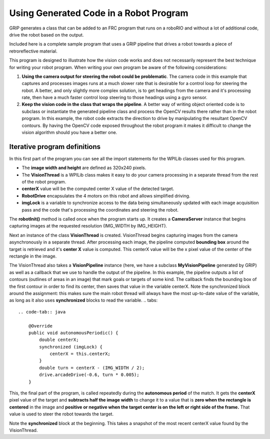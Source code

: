 Using Generated Code in a Robot Program
=======================================
GRIP generates a class that can be added to an FRC program that runs on a roboRIO and without a lot of additional code, drive
the robot based on the output.

Included here is a complete sample program that uses a GRIP pipeline that drives a robot towards a piece of retroreflective
material.

This program is designed to illustrate how the vision code works and does not necessarily represent the best technique for
writing your robot program. When writing your own program be aware of the following considerations:

1.  **Using the camera output for steering the robot could be problematic**. The camera code in this example that captures and
    processes images runs at a much slower rate that is desirable for a control loop for steering the robot. A better, and
    only slightly more complex solution, is to get headings from the camera and it's processing rate, then have a much faster
    control loop steering to those headings using a gyro sensor.
2.  **Keep the vision code in the class that wraps the pipeline**. A better way of writing object oriented code is to subclass or
    instantiate the generated pipeline class and process the OpenCV results there rather than in the robot program. In this
    example, the robot code extracts the direction to drive by manipulating the resultant OpenCV contours. By having the OpenCV
    code exposed throughout the robot program it makes it difficult to change the vision algorithm should you have a better one.

Iterative program definitions
-----------------------------
.. tabs::

    .. code-tab:: java

        package org.usfirst.frc.team190.robot;

        import org.usfirst.frc.team190.grip.MyVisionPipeline;

        import org.opencv.core.Rect;
        import org.opencv.imgproc.Imgproc;

        import edu.wpi.cscore.UsbCamera;
        import edu.wpi.first.wpilibj.CameraServer;
        import edu.wpi.first.wpilibj.IterativeRobot;
        import edu.wpi.first.wpilibj.RobotDrive;
        import edu.wpi.first.wpilibj.vision.VisionRunner;
        import edu.wpi.first.wpilibj.vision.VisionThread;

        public class Robot extends IterativeRobot {

        	private static final int IMG_WIDTH = 320;
        	private static final int IMG_HEIGHT = 240;

        	private VisionThread visionThread;
        	private double centerX = 0.0;
        	private RobotDrive drive;

        	private final Object imgLock = new Object();

In this first part of the program you can see all the import statements for the WPILib classes used for this program.

-   The **image width and height** are defined as 320x240 pixels.
-   The **VisionThread** is a WPILib class makes it easy to do your camera processing in a separate thread from the rest of the
    robot program.
-   **centerX** value will be the computed center X value of the detected target.
-   **RobotDrive** encapsulates the 4 motors on this robot and allows simplified driving.
-   **imgLock** is a variable to synchronize access to the data being simultaneously updated with each image acquisition pass
    and the code that's processing the coordinates and steering the robot.

.. tabs::

    .. code-tab:: java

        @Override
        public void robotInit() {
            UsbCamera camera = CameraServer.getInstance().startAutomaticCapture();
            camera.setResolution(IMG_WIDTH, IMG_HEIGHT);

            visionThread = new VisionThread(camera, new MyVisionPipeline(), pipeline -> {
                if (!pipeline.filterContoursOutput().isEmpty()) {
                    Rect r = Imgproc.boundingRect(pipeline.filterContoursOutput().get(0));
                    synchronized (imgLock) {
                        centerX = r.x + (r.width / 2);
                    }
                }
            });
            visionThread.start();

            drive = new RobotDrive(1, 2);
        }

The **robotInit()** method is called once when the program starts up. It creates a **CameraServer** instance that begins
capturing images at the requested resolution (IMG_WIDTH by IMG_HEIGHT).

Next an instance of the class **VisionThread** is created. VisionThread begins capturing images from the camera asynchronously
in a separate thread. After processing each image, the pipeline computed **bounding box** around the target is retrieved and
it's **center X** value is computed. This centerX value will be the x pixel value of the center of the rectangle in the image.

The VisionThread also takes a **VisionPipeline** instance (here, we have a subclass **MyVisionPipeline** generated by GRIP) as
well as a callback that we use to handle the output of the pipeline. In this example, the pipeline outputs a list of contours
(outlines of areas in an image) that mark goals or targets of some kind. The callback finds the bounding box of the first contour
in order to find its center, then saves that value in the variable centerX. Note the synchronized block around the assignment:
this makes sure the main robot thread will always have the most up-to-date value of the variable, as long as it also uses
**synchronized** blocks to read the variable.
.. tabs::

    .. code-tab:: java

        @Override
        public void autonomousPeriodic() {
            double centerX;
            synchronized (imgLock) {
                centerX = this.centerX;
            }
            double turn = centerX - (IMG_WIDTH / 2);
            drive.arcadeDrive(-0.6, turn * 0.005);
        }

This, the final part of the program, is called repeatedly during the **autonomous period** of the match. It gets the **centerX**
pixel value of the target and **subtracts half the image width** to change it to a value that is **zero when the rectangle is
centered** in the image and **positive or negative when the target center is on the left or right side of the frame.** That
value is used to steer the robot towards the target.

Note the **synchronized** block at the beginning. This takes a snapshot of the most recent centerX value found by the
VisionThread.
